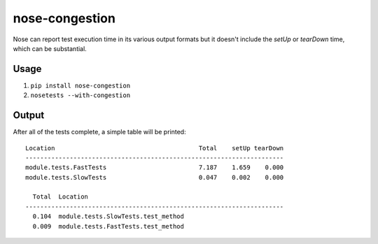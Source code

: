 ===============
nose-congestion
===============

Nose can report test execution time in its various output formats but it
doesn't include the `setUp` or `tearDown` time, which can be substantial.

Usage
-----

1. ``pip install nose-congestion``
2. ``nosetests --with-congestion``

Output
------

After all of the tests complete, a simple table will be printed::

    Location                                       Total    setUp tearDown
    ----------------------------------------------------------------------
    module.tests.FastTests                         7.187    1.659    0.000
    module.tests.SlowTests                         0.047    0.002    0.000

      Total  Location
    ----------------------------------------------------------------------
      0.104  module.tests.SlowTests.test_method
      0.009  module.tests.FastTests.test_method
